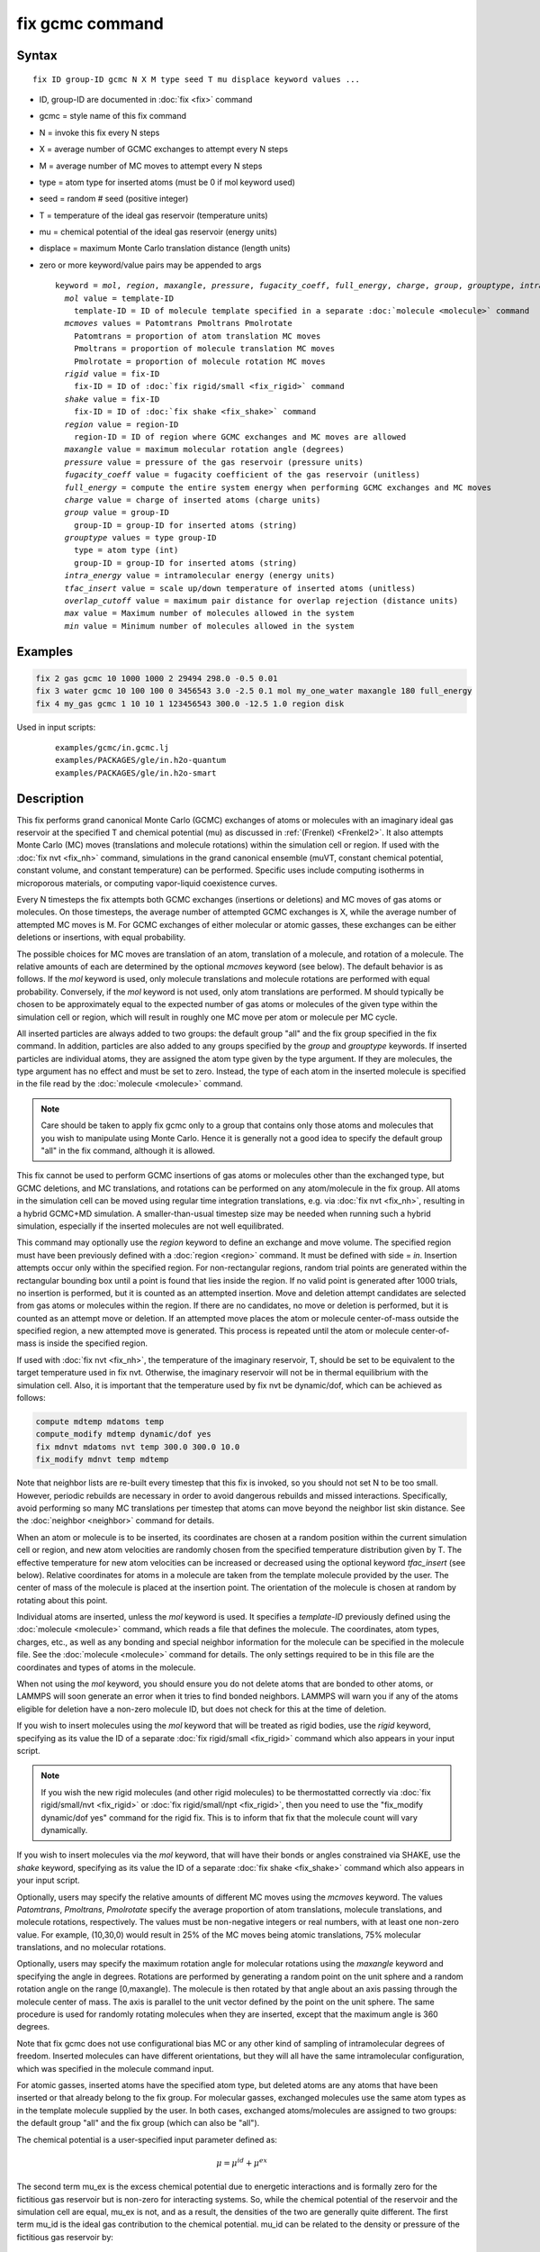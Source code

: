.. index:: fix gcmc

fix gcmc command
================

Syntax
""""""

.. parsed-literal::

   fix ID group-ID gcmc N X M type seed T mu displace keyword values ...

* ID, group-ID are documented in :doc:`fix <fix>` command
* gcmc = style name of this fix command
* N = invoke this fix every N steps
* X = average number of GCMC exchanges to attempt every N steps
* M = average number of MC moves to attempt every N steps
* type = atom type for inserted atoms (must be 0 if mol keyword used)
* seed = random # seed (positive integer)
* T = temperature of the ideal gas reservoir (temperature units)
* mu = chemical potential of the ideal gas reservoir (energy units)
* displace = maximum Monte Carlo translation distance (length units)
* zero or more keyword/value pairs may be appended to args

  .. parsed-literal::

     keyword = *mol*, *region*, *maxangle*, *pressure*, *fugacity_coeff*, *full_energy*, *charge*, *group*, *grouptype*, *intra_energy*, *tfac_insert*, or *overlap_cutoff*
       *mol* value = template-ID
         template-ID = ID of molecule template specified in a separate :doc:`molecule <molecule>` command
       *mcmoves* values = Patomtrans Pmoltrans Pmolrotate
         Patomtrans = proportion of atom translation MC moves
         Pmoltrans = proportion of molecule translation MC moves
         Pmolrotate = proportion of molecule rotation MC moves
       *rigid* value = fix-ID
         fix-ID = ID of :doc:`fix rigid/small <fix_rigid>` command
       *shake* value = fix-ID
         fix-ID = ID of :doc:`fix shake <fix_shake>` command
       *region* value = region-ID
         region-ID = ID of region where GCMC exchanges and MC moves are allowed
       *maxangle* value = maximum molecular rotation angle (degrees)
       *pressure* value = pressure of the gas reservoir (pressure units)
       *fugacity_coeff* value = fugacity coefficient of the gas reservoir (unitless)
       *full_energy* = compute the entire system energy when performing GCMC exchanges and MC moves
       *charge* value = charge of inserted atoms (charge units)
       *group* value = group-ID
         group-ID = group-ID for inserted atoms (string)
       *grouptype* values = type group-ID
         type = atom type (int)
         group-ID = group-ID for inserted atoms (string)
       *intra_energy* value = intramolecular energy (energy units)
       *tfac_insert* value = scale up/down temperature of inserted atoms (unitless)
       *overlap_cutoff* value = maximum pair distance for overlap rejection (distance units)
       *max* value = Maximum number of molecules allowed in the system
       *min* value = Minimum number of molecules allowed in the system

Examples
""""""""

.. code-block:: LAMMPS

   fix 2 gas gcmc 10 1000 1000 2 29494 298.0 -0.5 0.01
   fix 3 water gcmc 10 100 100 0 3456543 3.0 -2.5 0.1 mol my_one_water maxangle 180 full_energy
   fix 4 my_gas gcmc 1 10 10 1 123456543 300.0 -12.5 1.0 region disk

Used in input scripts:

  .. parsed-literal::

       examples/gcmc/in.gcmc.lj
       examples/PACKAGES/gle/in.h2o-quantum
       examples/PACKAGES/gle/in.h2o-smart

Description
"""""""""""

This fix performs grand canonical Monte Carlo (GCMC) exchanges of
atoms or molecules with an imaginary ideal gas
reservoir at the specified T and chemical potential (mu) as discussed
in :ref:`(Frenkel) <Frenkel2>`. It also
attempts  Monte Carlo (MC) moves (translations and molecule
rotations) within the simulation cell or
region. If used with the :doc:`fix nvt <fix_nh>`
command, simulations in the grand canonical ensemble (muVT, constant
chemical potential, constant volume, and constant temperature) can be
performed.  Specific uses include computing isotherms in microporous
materials, or computing vapor-liquid coexistence curves.

Every N timesteps the fix attempts both GCMC exchanges
(insertions or deletions) and MC moves of gas atoms or molecules.
On those timesteps, the average number of attempted GCMC exchanges is X,
while the average number of attempted MC moves is M.
For GCMC exchanges of either molecular or atomic gasses,
these exchanges can be either deletions or insertions,
with equal probability.

The possible choices for MC moves are translation of an atom,
translation of a molecule, and rotation of a molecule.
The relative amounts of each are determined by the optional
*mcmoves* keyword (see below).
The default behavior is as follows.
If the *mol* keyword is used, only molecule translations
and molecule rotations are performed with equal probability.
Conversely, if the *mol* keyword is not used, only atom
translations are performed.
M should typically be
chosen to be approximately equal to the expected number of gas atoms
or molecules of the given type within the simulation cell or region,
which will result in roughly one MC move per atom or molecule
per MC cycle.

All inserted particles are always added to two groups: the default
group "all" and the fix group specified in the fix command.
In addition, particles are also added to any groups
specified by the *group* and *grouptype* keywords.  If inserted
particles are individual atoms, they are assigned the atom type given
by the type argument.  If they are molecules, the type argument has no
effect and must be set to zero. Instead, the type of each atom in the
inserted molecule is specified in the file read by the
:doc:`molecule <molecule>` command.

.. note::

   Care should be taken to apply fix gcmc only to
   a group that contains only those atoms and molecules
   that you wish to manipulate using Monte Carlo.
   Hence it is generally not a good idea to specify
   the default group "all" in the fix command, although it is allowed.

This fix cannot be used to perform GCMC insertions of gas atoms or
molecules other than the exchanged type, but GCMC deletions,
and MC translations, and rotations can be performed on any atom/molecule in
the fix group.  All atoms in the simulation cell can be moved using
regular time integration translations, e.g. via :doc:`fix nvt <fix_nh>`,
resulting in a hybrid GCMC+MD simulation. A smaller-than-usual
timestep size may be needed when running such a hybrid simulation,
especially if the inserted molecules are not well equilibrated.

This command may optionally use the *region* keyword to define an
exchange and move volume.  The specified region must have been
previously defined with a :doc:`region <region>` command.  It must be
defined with side = *in*\ .  Insertion attempts occur only within the
specified region. For non-rectangular regions, random trial points are
generated within the rectangular bounding box until a point is found
that lies inside the region. If no valid point is generated after 1000
trials, no insertion is performed, but it is counted as an attempted
insertion.  Move and deletion attempt candidates are selected from gas
atoms or molecules within the region. If there are no candidates, no
move or deletion is performed, but it is counted as an attempt move or
deletion. If an attempted move places the atom or molecule
center-of-mass outside the specified region, a new attempted move is
generated. This process is repeated until the atom or molecule
center-of-mass is inside the specified region.

If used with :doc:`fix nvt <fix_nh>`, the temperature of the imaginary
reservoir, T, should be set to be equivalent to the target temperature
used in fix nvt. Otherwise, the imaginary reservoir will not be in
thermal equilibrium with the simulation cell. Also, it is important
that the temperature used by fix nvt be dynamic/dof, which can be
achieved as follows:

.. code-block:: LAMMPS

   compute mdtemp mdatoms temp
   compute_modify mdtemp dynamic/dof yes
   fix mdnvt mdatoms nvt temp 300.0 300.0 10.0
   fix_modify mdnvt temp mdtemp

Note that neighbor lists are re-built every timestep that this fix is
invoked, so you should not set N to be too small.  However, periodic
rebuilds are necessary in order to avoid dangerous rebuilds and missed
interactions. Specifically, avoid performing so many MC translations
per timestep that atoms can move beyond the neighbor list skin
distance. See the :doc:`neighbor <neighbor>` command for details.

When an atom or molecule is to be inserted, its coordinates are chosen
at a random position within the current simulation cell or region, and
new atom velocities are randomly chosen from the specified temperature
distribution given by T. The effective temperature for new atom
velocities can be increased or decreased using the optional keyword
*tfac_insert* (see below). Relative coordinates for atoms in a
molecule are taken from the template molecule provided by the
user. The center of mass of the molecule is placed at the insertion
point. The orientation of the molecule is chosen at random by rotating
about this point.

Individual atoms are inserted, unless the *mol* keyword is used.  It
specifies a *template-ID* previously defined using the
:doc:`molecule <molecule>` command, which reads a file that defines the
molecule.  The coordinates, atom types, charges, etc., as well as any
bonding and special neighbor information for the molecule can
be specified in the molecule file.  See the :doc:`molecule <molecule>`
command for details.  The only settings required to be in this file
are the coordinates and types of atoms in the molecule.

When not using the *mol* keyword, you should ensure you do not delete
atoms that are bonded to other atoms, or LAMMPS will soon generate an
error when it tries to find bonded neighbors.  LAMMPS will warn you if
any of the atoms eligible for deletion have a non-zero molecule ID,
but does not check for this at the time of deletion.

If you wish to insert molecules using the *mol* keyword that will be
treated as rigid bodies, use the *rigid* keyword, specifying as its
value the ID of a separate :doc:`fix rigid/small <fix_rigid>` command
which also appears in your input script.

.. note::

   If you wish the new rigid molecules (and other rigid molecules)
   to be thermostatted correctly via :doc:`fix rigid/small/nvt <fix_rigid>`
   or :doc:`fix rigid/small/npt <fix_rigid>`, then you need to use the
   "fix_modify dynamic/dof yes" command for the rigid fix.  This is to
   inform that fix that the molecule count will vary dynamically.

If you wish to insert molecules via the *mol* keyword, that will have
their bonds or angles constrained via SHAKE, use the *shake* keyword,
specifying as its value the ID of a separate :doc:`fix shake <fix_shake>` command which also appears in your input script.

Optionally, users may specify the relative amounts of different MC
moves using the *mcmoves* keyword. The values *Patomtrans*,
*Pmoltrans*, *Pmolrotate* specify the average proportion of
atom translations, molecule translations, and molecule rotations,
respectively. The values must be non-negative integers or real
numbers, with at least one non-zero value. For example, (10,30,0)
would result in 25% of the MC moves being atomic translations, 75%
molecular translations, and no molecular rotations.

Optionally, users may specify the maximum rotation angle for molecular
rotations using the *maxangle* keyword and specifying the angle in
degrees. Rotations are performed by generating a random point on the
unit sphere and a random rotation angle on the range
[0,maxangle). The molecule is then rotated by that angle about an
axis passing through the molecule center of mass. The axis is parallel
to the unit vector defined by the point on the unit sphere.  The same
procedure is used for randomly rotating molecules when they are
inserted, except that the maximum angle is 360 degrees.

Note that fix gcmc does not use configurational bias MC or any other
kind of sampling of intramolecular degrees of freedom.  Inserted
molecules can have different orientations, but they will all have the
same intramolecular configuration, which was specified in the molecule
command input.

For atomic gasses, inserted atoms have the specified atom type, but
deleted atoms are any atoms that have been inserted or that already
belong to the fix group. For molecular gasses, exchanged
molecules use the same atom types as in the template molecule supplied
by the user.  In both cases, exchanged atoms/molecules are assigned to
two groups: the default group "all" and the fix group
(which can also be "all").

The chemical potential is a user-specified input parameter defined
as:

.. math::

   \mu = \mu^{id} + \mu^{ex}

The second term mu_ex is the excess chemical potential due to
energetic interactions and is formally zero for the fictitious gas
reservoir but is non-zero for interacting systems. So, while the
chemical potential of the reservoir and the simulation cell are equal,
mu_ex is not, and as a result, the densities of the two are generally
quite different.  The first term mu_id is the ideal gas contribution
to the chemical potential.  mu_id can be related to the density or
pressure of the fictitious gas reservoir by:

.. math::

   \mu^{id}  = & k T \ln{\rho \Lambda^3} \\
             = & k T \ln{\frac{\phi P \Lambda^3}{k T}}

where *k* is Boltzman's constant, *T* is the user-specified
temperature, :math:`\rho` is the number density, *P* is the pressure,
and :math:`\phi` is the fugacity coefficient.  The constant
:math:`\Lambda` is required for dimensional consistency.  For all unit
styles except *lj* it is defined as the thermal de Broglie wavelength

.. math::

   \Lambda = \sqrt{ \frac{h^2}{2 \pi m k T}}

where *h* is Planck's constant, and *m* is the mass of the exchanged atom
or molecule.  For unit style *lj*, :math:`\Lambda` is simply set to
unity. Note that prior to March 2017, :math:`\Lambda` for unit style *lj*
was calculated using the above formula with *h* set to the rather specific
value of 0.18292026.  Chemical potential under the old definition can
be converted to an equivalent value under the new definition by
subtracting :math:`3 k T \ln(\Lambda_{old})`.

As an alternative to specifying mu directly, the ideal gas reservoir
can be defined by its pressure *P* using the *pressure* keyword, in
which case the user-specified chemical potential is ignored. The user
may also specify the fugacity coefficient :math:`\phi` using the
*fugacity_coeff* keyword, which defaults to unity.

The *full_energy* option means that the fix calculates the total
potential energy of the entire simulated system, instead of just
the energy of the part that is changed. The total system
energy before and after the proposed GCMC exchange or MC move
is then used in the
Metropolis criterion to determine whether or not to accept the
proposed change. By default, this option is off,
in which case only
partial energies are computed to determine the energy difference
due to the proposed change.

The *full_energy* option is needed for systems with complicated
potential energy calculations, including the following:

* long-range electrostatics (kspace)
* many-body pair styles
* hybrid pair styles
* eam pair styles
* tail corrections
* need to include potential energy contributions from other fixes

In these cases, LAMMPS will automatically apply the *full_energy*
keyword and issue a warning message.

When the *mol* keyword is used, the *full_energy* option also includes
the intramolecular energy of inserted and deleted molecules, whereas
this energy is not included when *full_energy* is not used. If this
is not desired, the *intra_energy* keyword can be used to define an
amount of energy that is subtracted from the final energy when a
molecule is inserted, and subtracted from the initial energy when a molecule
is deleted. For molecules that have a non-zero intramolecular energy,
this will ensure roughly the same behavior whether or not the
*full_energy* option is used.

Inserted atoms and molecules are assigned random velocities based on
the specified temperature *T*. Because the relative velocity of all
atoms in the molecule is zero, this may result in inserted molecules
that are systematically too cold. In addition, the intramolecular
potential energy of the inserted molecule may cause the kinetic energy
of the molecule to quickly increase or decrease after insertion.  The
*tfac_insert* keyword allows the user to counteract these effects by
changing the temperature used to assign velocities to inserted atoms
and molecules by a constant factor. For a particular application, some
experimentation may be required to find a value of *tfac_insert* that
results in inserted molecules that equilibrate quickly to the correct
temperature.

Some fixes have an associated potential energy. Examples of such fixes
include: :doc:`efield <fix_efield>`, :doc:`gravity <fix_gravity>`,
:doc:`addforce <fix_addforce>`, :doc:`langevin <fix_langevin>`,
:doc:`restrain <fix_restrain>`,
:doc:`temp/berendsen <fix_temp_berendsen>`,
:doc:`temp/rescale <fix_temp_rescale>`, and :doc:`wall fixes <fix_wall>`.
For that energy to be included in the total potential energy of the
system (the quantity used when performing GCMC exchange and MC moves),
you MUST enable
the :doc:`fix_modify <fix_modify>` *energy* option for that fix.  The
doc pages for individual :doc:`fix <fix>` commands specify if this
should be done.

Use the *charge* option to insert atoms with a user-specified point
charge. Note that doing so will cause the system to become
non-neutral.  LAMMPS issues a warning when using long-range
electrostatics (kspace) with non-neutral systems. See the :doc:`compute group/group <compute_group_group>` documentation for more details
about simulating non-neutral systems with kspace on.

Use of this fix typically will cause the number of atoms to fluctuate,
therefore, you will want to use the
:doc:`compute_modify dynamic/dof <compute_modify>` command to insure that the
current number of atoms is used as a normalizing factor each time
temperature is computed. A simple example of this is:

.. code-block:: LAMMPS

   compute_modify thermo_temp dynamic yes

A more complicated example is listed earlier on this page
in the context of NVT dynamics.

.. note::

   If the density of the cell is initially very small or zero, and
   increases to a much larger density after a period of equilibration,
   then certain quantities that are only calculated once at the start
   (kspace parameters) may no longer be accurate.  The
   solution is to start a new simulation after the equilibrium density
   has been reached.

With some pair_styles, such as :doc:`Buckingham <pair_buck>`,
:doc:`Born-Mayer-Huggins <pair_born>` and :doc:`ReaxFF <pair_reaxff>`, two
atoms placed close to each other may have an arbitrary large, negative
potential energy due to the functional form of the potential.  While
these unphysical configurations are inaccessible to typical dynamical
trajectories, they can be generated by Monte Carlo moves. The
*overlap_cutoff* keyword suppresses these moves by effectively
assigning an infinite positive energy to all new configurations that
place any pair of atoms closer than the specified overlap cutoff
distance.

The *max* and *min* keywords allow for the restriction of the number
of atoms in the simulation. They automatically reject all insertion
or deletion moves that would take the system beyond the set boundaries.
Should the system already be beyond the boundary, only moves that bring
the system closer to the bounds may be accepted.

The *group* keyword adds all inserted atoms to the
:doc:`group <group>` of the group-ID value. The *grouptype* keyword
adds all inserted atoms of the specified type to the
:doc:`group <group>` of the group-ID value.

Restart, fix_modify, output, run start/stop, minimize info
"""""""""""""""""""""""""""""""""""""""""""""""""""""""""""

This fix writes the state of the fix to :doc:`binary restart files
<restart>`.  This includes information about the random number
generator seed, the next timestep for MC exchanges, the number of MC
step attempts and successes etc.  See the :doc:`read_restart
<read_restart>` command for info on how to re-specify a fix in an
input script that reads a restart file, so that the operation of the
fix continues in an uninterrupted fashion.

.. note::

   For this to work correctly, the timestep must **not** be changed
   after reading the restart with :doc:`reset_timestep <reset_timestep>`.
   The fix will try to detect it and stop with an error.

None of the :doc:`fix_modify <fix_modify>` options are relevant to
this fix.

This fix computes a global vector of length 8, which can be accessed
by various :doc:`output commands <Howto_output>`.  The vector values are
the following global cumulative quantities:

* 1 = translation attempts
* 2 = translation successes
* 3 = insertion attempts
* 4 = insertion successes
* 5 = deletion attempts
* 6 = deletion successes
* 7 = rotation attempts
* 8 = rotation successes

The vector values calculated by this fix are "extensive".

No parameter of this fix can be used with the *start/stop* keywords of
the :doc:`run <run>` command.  This fix is not invoked during
:doc:`energy minimization <minimize>`.

Restrictions
""""""""""""

This fix is part of the MC package.  It is only enabled if LAMMPS was
built with that package.  See the :doc:`Build package <Build_package>`
doc page for more info.

Do not set "neigh_modify once yes" or else this fix will never be
called.  Reneighboring is required.

Can be run in parallel, but aspects of the GCMC part will not scale
well in parallel. Only usable for 3D simulations.

When using fix gcmc in combination with fix shake or fix rigid,
only GCMC exchange moves are supported, so the argument
*M* must be zero.

When using fix gcmc in combination with fix rigid, deletion
of the last remaining molecule is not allowed for technical reasons,
and so the molecule count will never drop below 1, regardless of the
specified chemical potential.

Note that very lengthy simulations involving insertions/deletions of
billions of gas molecules may run out of atom or molecule IDs and
trigger an error, so it is better to run multiple shorter-duration
simulations. Likewise, very large molecules have not been tested and
may turn out to be problematic.

Use of multiple fix gcmc commands in the same input script can be
problematic if using a template molecule. The issue is that the
user-referenced template molecule in the second fix gcmc command may
no longer exist since it might have been deleted by the first fix gcmc
command. An existing template molecule will need to be referenced by
the user for each subsequent fix gcmc command.

Related commands
""""""""""""""""

:doc:`fix atom/swap <fix_atom_swap>`,
:doc:`fix nvt <fix_nh>`, :doc:`neighbor <neighbor>`,
:doc:`fix deposit <fix_deposit>`, :doc:`fix evaporate <fix_evaporate>`,
:doc:`delete_atoms <delete_atoms>`

Default
"""""""

The option defaults are mol = no, maxangle = 10, overlap_cutoff = 0.0,
fugacity_coeff = 1.0, intra_energy = 0.0, tfac_insert = 1.0.
(Patomtrans, Pmoltrans, Pmolrotate) = (1, 0, 0) for mol = no and
(0, 1, 1) for mol = yes. full_energy = no,
except for the situations where full_energy is required, as
listed above.

----------

.. _Frenkel2:

**(Frenkel)** Frenkel and Smit, Understanding Molecular Simulation,
Academic Press, London, 2002.
